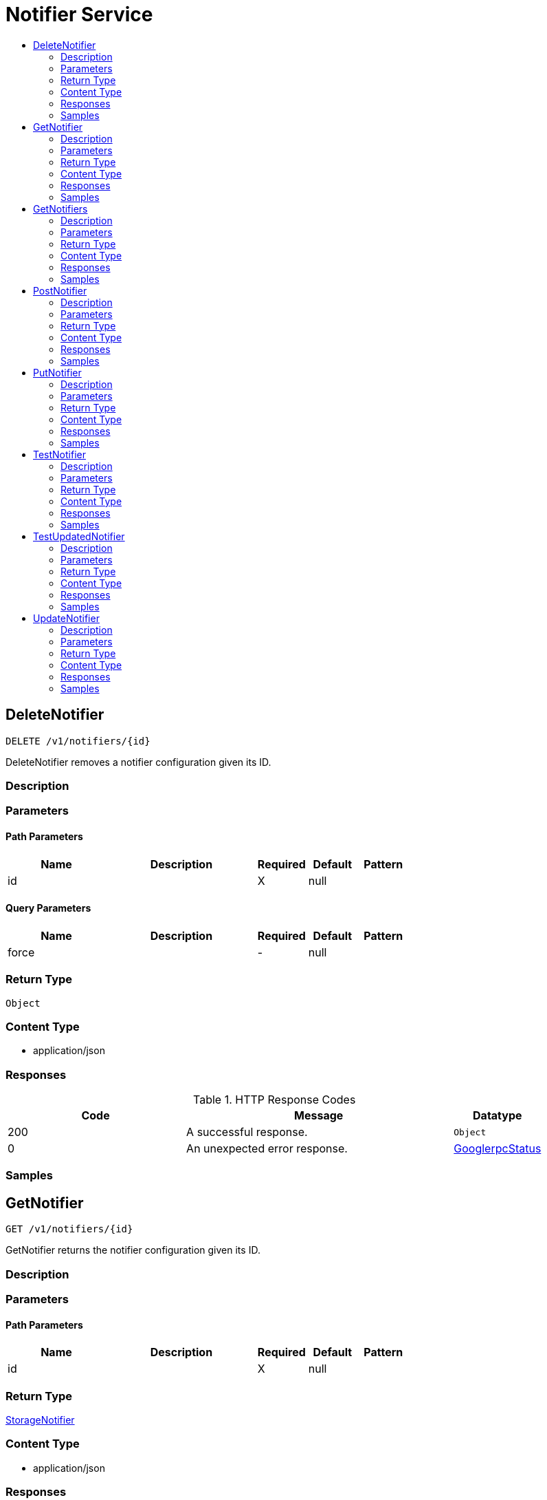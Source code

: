 // Auto-generated by scripts. Do not edit.
:_mod-docs-content-type: ASSEMBLY
[id="NotifierService"]
= Notifier Service
:toc: macro
:toc-title:

toc::[]

:context: NotifierService

[id="DeleteNotifier_NotifierService"]
== DeleteNotifier

`DELETE /v1/notifiers/{id}`

DeleteNotifier removes a notifier configuration given its ID.

=== Description

=== Parameters

==== Path Parameters

[cols="2,3,1,1,1"]
|===
|Name| Description| Required| Default| Pattern

| id
|  
| X
| null
| 

|===

==== Query Parameters

[cols="2,3,1,1,1"]
|===
|Name| Description| Required| Default| Pattern

| force
|  
| -
| null
| 

|===

=== Return Type

`Object`

=== Content Type

* application/json

=== Responses

.HTTP Response Codes
[cols="2,3,1"]
|===
| Code | Message | Datatype

| 200
| A successful response.
|  `Object`

| 0
| An unexpected error response.
|  xref:../CommonObjectReference/CommonObjectReference.adoc#GooglerpcStatus_CommonObjectReference[GooglerpcStatus]

|===

=== Samples

[id="GetNotifier_NotifierService"]
== GetNotifier

`GET /v1/notifiers/{id}`

GetNotifier returns the notifier configuration given its ID.

=== Description

=== Parameters

==== Path Parameters

[cols="2,3,1,1,1"]
|===
|Name| Description| Required| Default| Pattern

| id
|  
| X
| null
| 

|===

=== Return Type

xref:../CommonObjectReference/CommonObjectReference.adoc#StorageNotifier_CommonObjectReference[StorageNotifier]

=== Content Type

* application/json

=== Responses

.HTTP Response Codes
[cols="2,3,1"]
|===
| Code | Message | Datatype

| 200
| A successful response.
|  xref:../CommonObjectReference/CommonObjectReference.adoc#StorageNotifier_CommonObjectReference[StorageNotifier]

| 0
| An unexpected error response.
|  xref:../CommonObjectReference/CommonObjectReference.adoc#GooglerpcStatus_CommonObjectReference[GooglerpcStatus]

|===

=== Samples

[id="GetNotifiers_NotifierService"]
== GetNotifiers

`GET /v1/notifiers`

GetNotifiers returns all notifier configurations.

=== Description

=== Parameters

=== Return Type

xref:../CommonObjectReference/CommonObjectReference.adoc#V1GetNotifiersResponse_CommonObjectReference[V1GetNotifiersResponse]

=== Content Type

* application/json

=== Responses

.HTTP Response Codes
[cols="2,3,1"]
|===
| Code | Message | Datatype

| 200
| A successful response.
|  xref:../CommonObjectReference/CommonObjectReference.adoc#V1GetNotifiersResponse_CommonObjectReference[V1GetNotifiersResponse]

| 0
| An unexpected error response.
|  xref:../CommonObjectReference/CommonObjectReference.adoc#GooglerpcStatus_CommonObjectReference[GooglerpcStatus]

|===

=== Samples

[id="PostNotifier_NotifierService"]
== PostNotifier

`POST /v1/notifiers`

PostNotifier creates a notifier configuration.

=== Description

=== Parameters

==== Body Parameter

[cols="2,3,1,1,1"]
|===
|Name| Description| Required| Default| Pattern

| body
|  xref:../CommonObjectReference/CommonObjectReference.adoc#StorageNotifier_CommonObjectReference[StorageNotifier]
| X
| 
| 

|===

=== Return Type

xref:../CommonObjectReference/CommonObjectReference.adoc#StorageNotifier_CommonObjectReference[StorageNotifier]

=== Content Type

* application/json

=== Responses

.HTTP Response Codes
[cols="2,3,1"]
|===
| Code | Message | Datatype

| 200
| A successful response.
|  xref:../CommonObjectReference/CommonObjectReference.adoc#StorageNotifier_CommonObjectReference[StorageNotifier]

| 0
| An unexpected error response.
|  xref:../CommonObjectReference/CommonObjectReference.adoc#GooglerpcStatus_CommonObjectReference[GooglerpcStatus]

|===

=== Samples

[id="PutNotifier_NotifierService"]
== PutNotifier

`PUT /v1/notifiers/{id}`

PutNotifier modifies a given notifier, without using stored credential reconciliation.

=== Description

=== Parameters

==== Path Parameters

[cols="2,3,1,1,1"]
|===
|Name| Description| Required| Default| Pattern

| id
|  
| X
| null
| 

|===

==== Body Parameter

[cols="2,3,1,1,1"]
|===
|Name| Description| Required| Default| Pattern

| body
|  xref:../CommonObjectReference/CommonObjectReference.adoc#NotifierServicePutNotifierBody_CommonObjectReference[NotifierServicePutNotifierBody]
| X
| 
| 

|===

=== Return Type

`Object`

=== Content Type

* application/json

=== Responses

.HTTP Response Codes
[cols="2,3,1"]
|===
| Code | Message | Datatype

| 200
| A successful response.
|  `Object`

| 0
| An unexpected error response.
|  xref:../CommonObjectReference/CommonObjectReference.adoc#GooglerpcStatus_CommonObjectReference[GooglerpcStatus]

|===

=== Samples

[id="TestNotifier_NotifierService"]
== TestNotifier

`POST /v1/notifiers/test`

TestNotifier checks if a notifier is correctly configured.

=== Description

=== Parameters

==== Body Parameter

[cols="2,3,1,1,1"]
|===
|Name| Description| Required| Default| Pattern

| body
|  xref:../CommonObjectReference/CommonObjectReference.adoc#StorageNotifier_CommonObjectReference[StorageNotifier]
| X
| 
| 

|===

=== Return Type

`Object`

=== Content Type

* application/json

=== Responses

.HTTP Response Codes
[cols="2,3,1"]
|===
| Code | Message | Datatype

| 200
| A successful response.
|  `Object`

| 0
| An unexpected error response.
|  xref:../CommonObjectReference/CommonObjectReference.adoc#GooglerpcStatus_CommonObjectReference[GooglerpcStatus]

|===

=== Samples

[id="TestUpdatedNotifier_NotifierService"]
== TestUpdatedNotifier

`POST /v1/notifiers/test/updated`

TestUpdatedNotifier checks if the given notifier is correctly configured, with optional stored credential reconciliation.

=== Description

=== Parameters

==== Body Parameter

[cols="2,3,1,1,1"]
|===
|Name| Description| Required| Default| Pattern

| body
|  xref:../CommonObjectReference/CommonObjectReference.adoc#V1UpdateNotifierRequest_CommonObjectReference[V1UpdateNotifierRequest]
| X
| 
| 

|===

=== Return Type

`Object`

=== Content Type

* application/json

=== Responses

.HTTP Response Codes
[cols="2,3,1"]
|===
| Code | Message | Datatype

| 200
| A successful response.
|  `Object`

| 0
| An unexpected error response.
|  xref:../CommonObjectReference/CommonObjectReference.adoc#GooglerpcStatus_CommonObjectReference[GooglerpcStatus]

|===

=== Samples

[id="UpdateNotifier_NotifierService"]
== UpdateNotifier

`PATCH /v1/notifiers/{notifier.id}`

UpdateNotifier modifies a given notifier, with optional stored credential reconciliation.

=== Description

=== Parameters

==== Path Parameters

[cols="2,3,1,1,1"]
|===
|Name| Description| Required| Default| Pattern

| notifier.id
|  
| X
| null
| 

|===

==== Body Parameter

[cols="2,3,1,1,1"]
|===
|Name| Description| Required| Default| Pattern

| body
|  xref:../CommonObjectReference/CommonObjectReference.adoc#NotifierServiceUpdateNotifierBody_CommonObjectReference[NotifierServiceUpdateNotifierBody]
| X
| 
| 

|===

=== Return Type

`Object`

=== Content Type

* application/json

=== Responses

.HTTP Response Codes
[cols="2,3,1"]
|===
| Code | Message | Datatype

| 200
| A successful response.
|  `Object`

| 0
| An unexpected error response.
|  xref:../CommonObjectReference/CommonObjectReference.adoc#GooglerpcStatus_CommonObjectReference[GooglerpcStatus]

|===

=== Samples
